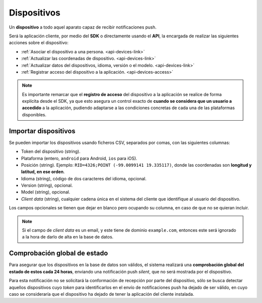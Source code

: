 .. _devices:

============
Dispositivos
============

Un **dispositivo** a todo aquel aparato capaz de recibir notificaciones push.

Será la aplicación cliente, por medio del **SDK** o directamente usando el
**API**, la encargada de realizar las siguientes
acciones sobre el dispositivo:

- :ref:`Asociar el dispositivo a una persona. <api-devices-link>`
- :ref:`Actualizar las coordenadas de dispositivo. <api-devices-link>`
- :ref:`Actualizar datos del dispositivos, idioma, versión o el modelo. <api-devices-link>`
- :ref:`Registrar acceso del dispositivo a la aplicación. <api-devices-access>`

.. note::

    Es importante remarcar que el **registro de acceso** del dispositivo a la aplicación se realice
    de forma explícita desde el SDK, ya que esto asegura un control exacto de
    **cuando se considera que un usuario a accedido** a la aplicación, pudiendo
    adaptarse a las condiciones concretas de cada una de las plataformas disponibles.


Importar dispositivos
---------------------

Se pueden importar los dispositivos usando ficheros CSV, separados por comas, con las siguientes columnas:

- Token del dispositivo (string).
- Plataforma (entero, ``android`` para Android, ``ios`` para iOS).
- Posición (string). Ejemplo: ``RID=4326;POINT (-99.0099141 19.335117)``, donde las coordenadas son **longitud y latitud, en ese orden**.
- Idioma (string), código de dos caracteres del idioma, opcional.
- Version (string), opcional.
- Model (string), opcional.
- *Client data* (string), cualquier cadena única en el sistema del cliente que identifique al usuario del dispositivo.

Los campos opcionales se tienen que dejar en blanco pero ocupando su columna, en caso de que no
se quieran incluir.

.. note::
    Si el campo de *client data* es un email, y este tiene de dominio ``example.com``, entonces este será ignorado
    a la hora de darlo de alta en la base de datos.


Comprobación global de estado
-----------------------------

Para asegurar que los dispositivos en la base de datos son válidos, el sistema realizará una
**comprobación global del estado de estos cada 24 horas**, enviando una notificación push *silent*, que no será
mostrada por el dispositivo.

Para esta notificación no se solicitará la conformación de recepción por parte del dispositivo, sólo se
busca detectar aquellos dispositivos cuyo *token* para identificarlos en el envío de notificaciones push
ha dejado de ser válido, en cuyo caso se consideraría que el dispositivo ha dejado de tener la aplicación
del cliente instalada.
